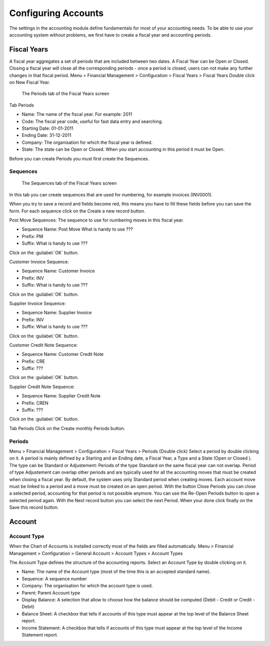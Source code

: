 Configuring Accounts
====================
The settings in the accounting module define fundamentals for most of your accounting needs.
To be able to use your accounting system without problems, we first have to create a fiscal year and
accounting periods.

Fiscal Years
------------
A fiscal year aggregates a set of periods that are included between two dates. A Fiscal Year can be Open or Closed. Closing a fiscal year will close all the corresponding periods - once a period is closed,
users can not make any further changes in that fiscal period.
Menu > Financial Management > Configuration > Fiscal Years > Fiscal Years
Double click on New Fiscal Year.

.. figure:: images/fiscal-year.png
   :scale: 50 %
   
   The Periods tab of the Fiscal Years screen

Tab Periods

* Name: The name of the fiscal year. For example: 2011
* Code: The fiscal year code, useful for fast data entry and searching.
* Starting Date: 01-01-2011
* Ending Date: 31-12-2011
* Company: The organisation for which the fiscal year is defined.
* State: The state can be Open or Closed. When you start accounting in this period it must be Open.

Before you can create Periods you must first create the Sequences.

Sequences
"""""""""
.. figure:: images/fiscal-year-sequences.png
   :scale: 50 %
   
   The Sequences tab of the Fiscal Years screen

In this tab you can create sequences that are used for numbering, for example invoices (INV0001).

When you try to save a record and fields become red, this means you have to fill these fields before you can save the form.
For each sequence click on the Create a new record button.

Post Move Sequences: The sequence to use for numbering moves in this fiscal year.

* Sequence Name: Post Move What is handy to use ???
* Prefix: PM
* Suffix: What is handy to use ???

Click on the :guilabel:`OK` button.

Customer Invoice Sequence:

* Sequence Name: Customer Invoice
* Prefix: INV
* Suffix: What is handy to use ???

Click on the :guilabel:`OK` button.

Supplier Invoice Sequence:

* Sequence Name: Supplier Invoice
* Prefix: INV
* Suffix: What is handy to use ???

Click on the :guilabel:`OK` button.

Customer Credit Note Sequence:

* Sequence Name: Customer Credit Note
* Prefix: CRE
* Suffix: ???

Click on the :guilabel:`OK` button.

Supplier Credit Note Sequence:

* Sequence Name: Supplier Credit Note
* Prefix: CREN
* Suffix: ???

Click on the :guilabel:`OK` button.

Tab Periods
Click on the Create monthly Periods button.

Periods
"""""""
Menu > Financial Management > Configuration > Fiscal Years > Periods (Double click)
Select a period by double clicking on it.
A period is mainly defined by a Starting and an Ending date, a Fiscal Year, a Type and a State (Open or
Closed ).
The type can be Standard or Adjustement: Periods of the type Standard on the same fiscal year can
not overlap. Period of type Adjustement can overlap other periods and are typically used for all the
accounting moves that must be created when closing a fiscal year. By default, the system uses only
Standard period when creating moves.
Each account move must be linked to a period and a move must be created on an open period.
With the button Close Periods you can close a selected period, accounting for that period is not possible
anymore. You can use the Re-Open Periods button to open a selected period again.
With the Next record button you can select the next Period.
When your done click finally on the Save this record button.

Account
-------
Account Type
""""""""""""
When the Chart of Accounts is installed correctly most of the fields are filled automatically.
Menu > Financial Management > Configuration > General Account > Account Types > Account Types

The Account Type defines the structure of the accounting reports.
Select an Account Type by double clicking on it.

* Name: The name of the Account type (most of the time this is an accepted standard name).
* Sequence: A sequence number 
* Company: The organisation for which the account type is used.
* Parent: Parent Account type
* Display Balance: A selection that allow to choose how the balance should be computed (Debit - Credit or Credit - Debit)
* Balance Sheet: A checkbox that tells if accounts of this type must appear at the top level of the Balance Sheet report.
* Income Statement: A checkbox that tells if accounts of this type must appear at the top level of the Income Statement report.
